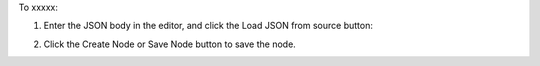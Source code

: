 .. This is an included how-to. 

To xxxxx:


#. Enter the JSON body in the editor, and click the Load JSON from source button: 

   .. image:: ../../images/step_manage_server_hosted_node_edit_source.jpg

#. Click the Create Node or Save Node button to save the node.